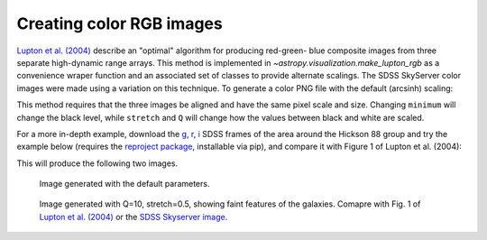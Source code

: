 .. _astropy-visualization-rgb:

*************************
Creating color RGB images
*************************

`Lupton et al. (2004)`_ describe an "optimal" algorithm for producing red-green-
blue composite images from three separate high-dynamic range arrays. This method
is implemented in `~astropy.visualization.make_lupton_rgb` as a convenience
wraper function and an associated set of classes to provide alternate scalings.
The SDSS SkyServer color images were made using a variation on this technique.
To generate a color PNG file with the default (arcsinh) scaling:

.. _Lupton et al. (2004): http://adsabs.harvard.edu/abs/2004PASP..116..133L

.. plot::
    :include-source:

    import numpy as np
    import matplotlib.pyplot as plt
    from astropy.visualization import make_lupton_rgb
    image_r = np.random.random((100,100))
    image_g = np.random.random((100,100))
    image_b = np.random.random((100,100))
    image = make_lupton_rgb(image_r, image_g, image_b, stretch=0.5)
    plt.imshow(image)

This method requires that the three images be aligned and have the same pixel
scale and size. Changing ``minimum`` will change the black level, while
``stretch`` and ``Q`` will change how the values between black and white are
scaled.

For a more in-depth example, download the `g`_, `r`_, `i`_ SDSS frames of the
area around the Hickson 88 group and try the example below (requires the
`reproject package`_, installable via pip), and compare it with Figure 1 of
Lupton et al. (2004):

.. _reproject package: https://reproject.readthedocs.io/

.. _g: http://dr13.sdss.org/sas/dr13/eboss/photoObj/frames/301/1737/5/frame-g-001737-5-0039.fits.bz2
.. _r: http://dr13.sdss.org/sas/dr13/eboss/photoObj/frames/301/1737/5/frame-r-001737-5-0039.fits.bz2
.. _i: http://dr13.sdss.org/sas/dr13/eboss/photoObj/frames/301/1737/5/frame-i-001737-5-0039.fits.bz2

.. doctest-skip::

   import numpy as np
   from astropy.visualization import make_lupton_rgb
   from astropy.io import fits
   from reproject import reproject_interp

   # Read in the three images downloaded from here:
   # g: http://dr13.sdss.org/sas/dr13/eboss/photoObj/frames/301/1737/5/frame-g-001737-5-0039.fits.bz2
   # r: http://dr13.sdss.org/sas/dr13/eboss/photoObj/frames/301/1737/5/frame-r-001737-5-0039.fits.bz2
   # i: http://dr13.sdss.org/sas/dr13/eboss/photoObj/frames/301/1737/5/frame-i-001737-5-0039.fits.bz2
   g = fits.open('frame-g-001737-5-0039.fits.bz2')[0]
   r = fits.open('frame-r-001737-5-0039.fits.bz2')[0]
   i = fits.open('frame-i-001737-5-0039.fits.bz2')[0]

   # remap r and i onto g
   r_new, r_mask = reproject_interp(r, g.header)
   i_new, i_mask = reproject_interp(i, g.header)

   # zero out the unmapped values
   i_new[np.logical_not(i_mask)] = 0
   r_new[np.logical_not(r_mask)] = 0

   # red=i, green=r, blue=g
   # make a file with the default scaling
   rgb_default = make_lupton_rgb(i_new, r_new, g.data, filename="ngc6976-default.jpeg")
   # this scaling is very similar to the one used in Lupton et al. (2004)
   rgb = make_lupton_rgb(i_new, r_new, g.data, Q=10, stretch=0.5, filename="ngc6976.jpeg")

This will produce the following two images.

.. figure:: https://astropy.stsci.edu/data/visualization/ngc6976-default.jpeg
    :scale: 30 %
    :alt: default rgb image

    Image generated with the default parameters.

.. figure:: https://astropy.stsci.edu/data/visualization/ngc6976.jpeg
    :scale: 30 %
    :alt: wider stretch image

    Image generated with Q=10, stretch=0.5, showing faint features of the galaxies.
    Comapre with Fig. 1 of `Lupton et al. (2004)`_ or the `SDSS Skyserver image`_.

.. _SDSS Skyserver image: http://skyserver.sdss.org/dr13/en/tools/chart/navi.aspx?ra=179.68929&dec=-0.45438&opt=
